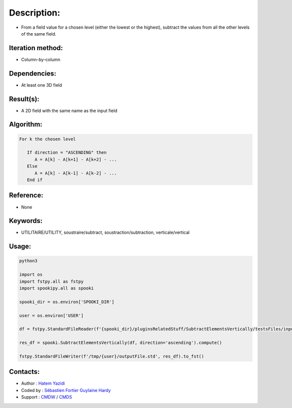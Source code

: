 Description:
============

-  From a field value for a chosen level (either the lowest or the highest), subtract the values from all the other levels of the same field.

Iteration method:
~~~~~~~~~~~~~~~~~

-  Column-by-column

Dependencies:
~~~~~~~~~~~~~

-  At least one 3D field

Result(s):
~~~~~~~~~~

-  A 2D field with the same name as the input field

Algorithm:
~~~~~~~~~~

.. code-block:: text

         For k the chosen level

            If direction = "ASCENDING" then
               A = A[k] - A[k+1] - A[k+2] - ...
            Else
               A = A[k] - A[k-1] - A[k-2] - ...
            End if

Reference:
~~~~~~~~~~

-  None

Keywords:
~~~~~~~~~

-  UTILITAIRE/UTILITY, soustraire/subtract, soustraction/subtraction, verticale/vertical


Usage:
~~~~~~

.. code:: python

   python3
   
   import os
   import fstpy.all as fstpy
   import spookipy.all as spooki

   spooki_dir = os.environ['SPOOKI_DIR']

   user = os.environ['USER']

   df = fstpy.StandardFileReader(f'{spooki_dir}/pluginsRelatedStuff/SubtractElementsVertically/testsFiles/inputFile.std').to_pandas()

   res_df = spooki.SubtractElementsVertically(df, direction='ascending').compute()

   fstpy.StandardFileWriter(f'/tmp/{user}/outputFile.std', res_df).to_fst()

Contacts:
~~~~~~~~~

-  Author : `Hatem Yazidi <https://wiki.cmc.ec.gc.ca/wiki/User:Yazidih>`__
-  Coded by : `Sébastien Fortier <https://wiki.cmc.ec.gc.ca/wiki/User:Fortiers>`__
   `Guylaine Hardy <https://wiki.cmc.ec.gc.ca/wiki/User:Hardyg>`__
-  Support : `CMDW <https://wiki.cmc.ec.gc.ca/wiki/CMDW>`__ / `CMDS <https://wiki.cmc.ec.gc.ca/wiki/CMDS>`__
